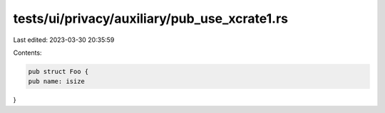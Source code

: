tests/ui/privacy/auxiliary/pub_use_xcrate1.rs
=============================================

Last edited: 2023-03-30 20:35:59

Contents:

.. code-block:: rs

    pub struct Foo {
    pub name: isize
}


